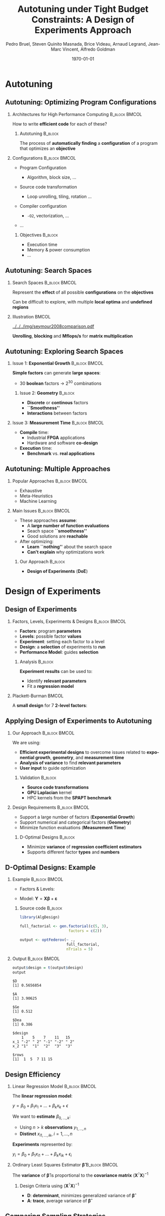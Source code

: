 #+TITLE: Autotuning under Tight Budget Constraints:
#+TITLE: @@latex: \\@@
#+TITLE: A Design of Experiments Approach
#+AUTHOR:    \footnotesize \alert{Pedro Bruel}, Steven Quinito Masnada, Brice Videau, Arnaud Legrand, Jean-Marc Vincent, Alfredo Goldman
#+EMAIL:     phrb@ime.usp.br
#+DATE:      \scriptsize \today
#+DESCRIPTION:
#+KEYWORDS:
#+LANGUAGE:  en
#+OPTIONS:   H:2 num:t toc:t @:t \n:nil ::t |:t ^:t -:t f:t *:t <:t
#+OPTIONS:   tex:t latex:t skip:nil d:nil todo:t pri:nil tags:not-in-toc
#+EXPORT_SELECT_TAGS: export
#+EXPORT_EXCLUDE_TAGS: noexport
#+LINK_UP:
#+LINK_HOME:

#+STARTUP: beamer
#+LATEX_CLASS: beamer
#+LATEX_CLASS_OPTIONS: [10pt, compress, aspectratio=169, xcolor={table,usenames,dvipsnames}]
#+LATEX_HEADER: \mode<beamer>{\usetheme[numbering=fraction, progressbar=none, titleformat=smallcaps, sectionpage=none]{metropolis}}

#+COLUMNS: %40ITEM %10BEAMER_env(Env) %9BEAMER_envargs(Env Args) %4BEAMER_col(Col) %10BEAMER_extra(Extra)

#+LATEX_HEADER: \usepackage{sourcecodepro}
#+LATEX_HEADER: \usepackage{booktabs}
#+LATEX_HEADER: \usepackage{array}
#+LATEX_HEADER: \usepackage{listings}
#+LATEX_HEADER: \usepackage{graphicx}
#+LATEX_HEADER: \usepackage[english]{babel}
#+LATEX_HEADER: \usepackage[scale=2]{ccicons}
#+LATEX_HEADER: \usepackage{url}
#+LATEX_HEADER: \usepackage{relsize}
#+LATEX_HEADER: \usepackage{amsmath}
#+LATEX_HEADER: \usepackage{bm}
#+LATEX_HEADER: \usepackage{wasysym}
#+LATEX_HEADER: \usepackage{ragged2e}
#+LATEX_HEADER: \usepackage{textcomp}
#+LATEX_HEADER: \usepackage{pgfplots}
#+LATEX_HEADER: \usepgfplotslibrary{dateplot}
#+LATEX_HEADER: \definecolor{Base}{HTML}{191F26}
# #+LATEX_HEADER: \definecolor{Accent}{HTML}{157FFF}
#+LATEX_HEADER: \definecolor{Accent}{HTML}{790700}
#+LATEX_HEADER: \setbeamercolor{alerted text}{fg=Accent}
#+LATEX_HEADER: \setbeamercolor{frametitle}{bg=Base}
#+LATEX_HEADER: \setbeamercolor{normal text}{bg=black!2,fg=Base}
#+LATEX_HEADER: \setsansfont[BoldFont={Source Sans Pro Semibold},Numbers={OldStyle}]{Source Sans Pro}
#+LATEX_HEADER: \lstdefinelanguage{Julia}%
#+LATEX_HEADER:   {morekeywords={abstract,struct,break,case,catch,const,continue,do,else,elseif,%
#+LATEX_HEADER:       end,export,false,for,function,immutable,mutable,using,import,importall,if,in,%
#+LATEX_HEADER:       macro,module,quote,return,switch,true,try,catch,type,typealias,%
#+LATEX_HEADER:       while,<:,+,-,::,/},%
#+LATEX_HEADER:    sensitive=true,%
#+LATEX_HEADER:    alsoother={$},%
#+LATEX_HEADER:    morecomment=[l]\#,%
#+LATEX_HEADER:    morecomment=[n]{\#=}{=\#},%
#+LATEX_HEADER:    morestring=[s]{"}{"},%
#+LATEX_HEADER:    morestring=[m]{'}{'},%
#+LATEX_HEADER: }[keywords,comments,strings]%
#+LATEX_HEADER: \lstset{ %
#+LATEX_HEADER:   backgroundcolor={},
#+LATEX_HEADER:   basicstyle=\ttfamily\scriptsize,
#+LATEX_HEADER:   breakatwhitespace=true,
#+LATEX_HEADER:   breaklines=true,
#+LATEX_HEADER:   captionpos=n,
#+LATEX_HEADER:   commentstyle=\color{Accent},
# #+LATEX_HEADER:   escapeinside={\%*}{*)},
#+LATEX_HEADER:   extendedchars=true,
#+LATEX_HEADER:   frame=n,
#+LATEX_HEADER:   keywordstyle=\color{Accent},
#+LATEX_HEADER:   language=R,
#+LATEX_HEADER:   rulecolor=\color{black},
#+LATEX_HEADER:   showspaces=false,
#+LATEX_HEADER:   showstringspaces=false,
#+LATEX_HEADER:   showtabs=false,
#+LATEX_HEADER:   stepnumber=2,
#+LATEX_HEADER:   stringstyle=\color{gray},
#+LATEX_HEADER:   tabsize=2,
#+LATEX_HEADER: }
#+LATEX_HEADER: \renewcommand*{\UrlFont}{\ttfamily\smaller\relax}
#+LATEX_HEADER: \graphicspath{{../../img/}}
#+LATEX_HEADER: \addtobeamertemplate{block begin}{}{\justifying}

* Setup                                            :B_ignoreheading:noexport:
  :PROPERTIES:
  :BEAMER_env: ignoreheading
  :END:
  #+HEADER: :results output :exports none :eval no-export
  #+BEGIN_SRC emacs-lisp
  (setq org-latex-pdf-process (list "latexmk -xelatex %f"))
  #+END_SRC

  #+RESULTS:

* Autotuning
** Autotuning: Optimizing Program Configurations
*** Architectures for High Performance Computing              :B_block:BMCOL:
    :PROPERTIES:
    :BEAMER_env: block
    :BEAMER_col: 0.5
    :END:

    #+ATTR_LATEX: width=\columnwidth
    #+ATTR_ORG: :width 600
    [[../../../img/architectures.png]]

    How to write *efficient code* for each of these?

**** Autotuning                                                     :B_block:
     :PROPERTIES:
     :BEAMER_env: block
     :END:

     #+LATEX: \vspace{.2cm}

     The process of *automatically finding* a *configuration* of a program that
     optimizes an *objective*

*** Configurations                                            :B_block:BMCOL:
    :PROPERTIES:
    :BEAMER_env: block
    :BEAMER_COL: 0.5
    :END:

    - Program Configuration
      - Algorithm, block size, $\dots$
    - Source code transformation
      - Loop unrolling, tiling, rotation $\dots$
    - Compiler configuration
      - =-O2=, vectorization, $\dots$
    - $\dots$

     #+LATEX: \vspace{-.2cm}

**** Objectives                                                     :B_block:
     :PROPERTIES:
     :BEAMER_env: block
     :END:

     - Execution time
     - Memory & power consumption
     - $\dots$

** Autotuning: Search Spaces
*** Search Spaces                                            :B_block:BMCOL:
    :PROPERTIES:
    :BEAMER_col: 0.4
    :BEAMER_env: block
    :END:

    #+LATEX: \vspace{.2cm}

    Represent the *effect* of all possible
    *configurations* on the *objectives*

    Can be difficult to explore, with multiple *local optima*
    and *undefined regions*

*** Illustration                                                      :BMCOL:
    :PROPERTIES:
    :BEAMER_col: 0.6
    :END:
    #+BEGIN_CENTER
    #+ATTR_LATEX: width=.95\columnwidth
    #+ATTR_ORG: :width 400
    [[../../../img/seymour2008comparison.pdf]]

    *Unrolling*, *blocking* and *Mflops/s* for *matrix multiplication*

    #+LATEX: \vspace{.1cm}

    #+LATEX: \scriptsize{Seymour K, You H, Dongarra J. A comparison of search heuristics for empirical code optimization. InCLUSTER 2008 Oct 1 (pp. 421-429)}
    #+END_CENTER

** Autotuning: Exploring Search Spaces
*** Issue 1: *Exponential Growth*                             :B_block:BMCOL:
    :PROPERTIES:
    :BEAMER_col: 0.5
    :BEAMER_env: block
    :END:

     #+LATEX: \vspace{.2cm}

     *Simple factors* can generate *large spaces*:

     - 30 *boolean* factors \rightarrow $2^{30}$ combinations

**** Issue 2: *Geometry* :B_block:
     :PROPERTIES:
     :BEAMER_env: block
     :END:
     - *Discrete* or *continous* factors
     - *``Smoothness''*
     - *Interactions* between factors

*** Issue 3: *Measurement Time*                               :B_block:BMCOL:
    :PROPERTIES:
    :BEAMER_env: block
    :BEAMER_col: 0.5
    :END:

     #+LATEX: \vspace{.2cm}

     - *Compile* time:
       - Industrial *FPGA* applications
       - Hardware and software *co-design*
     - *Execution* time:
       - *Benchmark* vs. *real applications*
** Autotuning: Multiple Approaches
*** Popular Approaches                                        :B_block:BMCOL:
    :PROPERTIES:
    :BEAMER_col: 0.5
    :BEAMER_env: block
    :END:
    #+LATEX: \footnotesize
    - \colorbox{red!25}{Exhaustive}
    - \colorbox{green!25}{Meta-Heuristics}
    - \colorbox{cyan!25}{Machine Learning}
    #+LATEX: \normalsize

    #+LATEX: \vspace{-.4cm}

    #+LATEX: \input{latex/popular_approaches.tex}

*** Main Issues                                               :B_block:BMCOL:
    :PROPERTIES:
    :BEAMER_col: 0.5
    :BEAMER_env: block
    :END:
    - These approaches *assume*:
      - A *large number of function evaluations*
      - Seach space *``smoothness''*
      - Good solutions are *reachable*
    - After optimizing:
      - *Learn ``nothing''* about the search space
      - *Can't explain* why optimizations work
**** Our Approach                                                   :B_block:
     :PROPERTIES:
     :BEAMER_env: block
     :END:

     - *Design of Experiments* (*DoE*)
* Design of Experiments
** Design of Experiments
*** Factors, Levels, Experiments & Designs                    :B_block:BMCOL:
    :PROPERTIES:
    :BEAMER_col: 0.5
    :BEAMER_env: block
    :END:

    #+LATEX: \vspace{.2cm}

    - *Factors*: program *parameters*
    - *Levels*: possible factor *values*
    - *Experiment*: setting each factor to a level
    - *Design*: a *selection* of experiments to *run*
    - *Performance Model*: guides *selection*

**** Analysis :B_block:
     :PROPERTIES:
     :BEAMER_env: block
     :END:

    #+LATEX: \vspace{.2cm}

     *Experiment results* can be used to:

     - Identify *relevant parameters*
     - Fit a *regression model*

*** Plackett-Burman                                                   :BMCOL:
    :PROPERTIES:
    :BEAMER_col: 0.5
    :END:

    #+LATEX: \vspace{.4cm}
    #+LATEX: \begin{center}

    A *small design* for $7$ *2-level factors*:

    #+LATEX: \end{center}

    #+LATEX: \input{latex/plackett_burman.tex}

** Applying Design of Experiments to Autotuning
*** Our Approach                                              :B_block:BMCOL:
    :PROPERTIES:
    :BEAMER_col: 0.5
    :BEAMER_env: block
    :END:

    #+LATEX: \vspace{.2cm}

    We are using:

    - *Efficient experimental designs* to overcome issues related to *exponential growth*, *geometry*, and *measurement time*
    - *Analysis of variance* to find *relevant parameters*
    - *User input* to guide optimization

**** Validation                                                     :B_block:
     :PROPERTIES:
     :BEAMER_env: block
     :END:
     - *Source code transformations*
     - *GPU Laplacian* kernel
     - HPC kernels from the *SPAPT benchmark*

*** Design Requirements                                       :B_block:BMCOL:
    :PROPERTIES:
    :BEAMER_col: 0.5
    :BEAMER_env: block
    :END:
     - Support a large number of factors (*Exponential Growth*)
     - Support numerical and categorical factors (*Geometry*)
     - Minimize function evaluations (*Measurement Time*)

**** D-Optimal Designs :B_block:
     :PROPERTIES:
     :BEAMER_env: block
     :END:
     - Minimize *variance* of *regression coefficient estimators*
     - Supports different factor *types* and *numbers*

** D-Optimal Designs: Example
*** Example                                                   :B_block:BMCOL:
    :PROPERTIES:
    :BEAMER_env: block
    :BEAMER_col: 0.6
    :END:
    #+LATEX: % \(\mathbf{X} = \{x_1 = \{1, \dots, 5\}, x_2 = \{"A", "B", "C"\}\}\)
    - Factors & Levels:
        #+LATEX: \begin{align*}
        #+LATEX:     \mathbf{X} = (x_1 = & \; (1, \dots, 5), \\
        #+LATEX:                   x_2 = & \; (``A", ``B", ``C"))
        #+LATEX: \end{align*}
    - Model: \(\mathbf{Y} = \mathbf{X}\bm{\beta} + \bm{\varepsilon}\)

**** Source code                                                    :B_block:
     :PROPERTIES:
     :BEAMER_env: block
     :END:

     #+LATEX: \vspace{-.2cm}

     #+HEADER: :results output :session *R* :exports code
     #+BEGIN_SRC R
     library(AlgDesign)

     full_factorial <- gen.factorial(c(5, 3),
                           factors = c(2))

     output <- optFederov(~ .,
                          full_factorial,
                          nTrials = 5)
     #+END_SRC

     #+RESULTS:

*** Output                                                    :B_block:BMCOL:
    :PROPERTIES:
    :BEAMER_env: block
    :BEAMER_col: 0.4
    :END:

    #+LATEX: \vspace{-.2cm}
    #+LATEX: \scriptsize

    #+HEADER: :results output :session *R* :exports results
    #+BEGIN_SRC R
     output$design = t(output$design)
     output
    #+END_SRC

    #+RESULTS:
    #+begin_example
    $D
    [1] 0.5656854

    $A
    [1] 3.90625

    $Ge
    [1] 0.512

    $Dea
    [1] 0.386

    $design
        1    5    7    11   15
    x_1 "-2" " 2" "-1" "-2" " 2"
    x_2 "1"  "1"  "2"  "3"  "3"

    $rows
    [1]  1  5  7 11 15
    #+end_example


    #+LATEX: \normalsize
** Design Efficiency
*** Linear Regression Model                                   :B_block:BMCOL:
    :PROPERTIES:
    :BEAMER_env: block
    :BEAMER_col: 0.5
    :END:

    #+LATEX: \vspace{.2cm}

    The *linear regression model*:
    #+BEGIN_CENTER latex
    $y = \beta_{0} + \beta_{1}x_{1} + \dots + \beta_{k}x_{k} + \epsilon$
    #+END_CENTER
    We want to *estimate* $\beta_{0,\dots,k}$:

    - Using $n > k$ *observations* $y_{1,\dots,n}$
    - *Distinct* $x_{i1,\dots,ik}, \; i = 1,\dots,n$

    *Experiments* represented by:
    #+BEGIN_CENTER latex
    $y_{i} = \beta_{0} + \beta_{1}x_{i1} + \dots + \beta_{k}x_{ik} + \epsilon_{i}$
    #+END_CENTER
*** Ordinary Least Squares Estimator $\bm{\hat{\beta}}$           :B_block:BMCOL:
    :PROPERTIES:
    :BEAMER_env: block
    :BEAMER_col: 0.5
    :END:
    #+BEGIN_CENTER latex
    \begin{equation*}
    \bm{\hat{\beta}} = \left(\bm{X}^{\intercal}\bm{X}\right)^{-1}\bm{X}^{\intercal}\bm{Y}
    \end{equation*}
    #+END_CENTER

    The *variance* of $\bm{\hat{\beta}}$ is proportional to
    the *covariance matrix* $\left(\bm{X}^{\intercal}\bm{X}\right)^{-1}$

**** Design Criteria using $\left(\bm{X}^{\intercal}\bm{X}\right)^{-1}$
     - *D*: *determinant*, minimizes generalized variance of $\bm{\hat{\beta}}$
     - *A*: *trace*, average variance of $\bm{\hat{\beta}}$
** Comparing Sampling Strategies
   #+BEGIN_CENTER
   #+ATTR_LATEX: :width .72\textwidth
   [[../../../img/sampling_comparison.pdf]]
   #+END_CENTER
* Our Approach
** A Design of Experiments Approach to Autotuning
   #+BEGIN_CENTER
   #+ATTR_LATEX: :width .74\linewidth
   #+ATTR_ORG: :width 400
   [[../../../img/doe_anova_strategy.pdf]]

   #+LATEX: \vspace{-.2cm}
   #+END_CENTER
* Results on a GPU Laplacian Kernel
** GPU Laplacian Kernel: A Motivating Example
*** The Search Problem                                        :B_block:BMCOL:
    :PROPERTIES:
    :BEAMER_col: 0.5
    :BEAMER_env: block
    :END:

    - Relatively *small valid search space*
    - *Completely evaluated*
    - Known *global optimum*
    - Known *model approximation*
    - *Budget* of *125 points*

*** Initial Model                                             :B_block:BMCOL:
    :PROPERTIES:
    :BEAMER_env: block
    :BEAMER_col: 0.5
    :END:

    #+LATEX: \footnotesize
    #+LATEX: \begin{align*}
    #+LATEX:    cost = & \; y\_component\_number + 1 / y\_component\_number \; + \\
    #+LATEX:           & \; vector\_length + lws\_y + 1 / lws\_y \; + \\
    #+LATEX:           & \; load\_overlap + temporary\_size \; + \\
    #+LATEX:           & \; elements\_number + 1 / elements\_number \; + \\
    #+LATEX:           & \; threads\_number + 1 / threads\_number
    #+LATEX: \end{align*}
    #+LATEX: \normalsize

*** Results
    #+HEADER: :file ../../../img/comparison_histogram.pdf :width 7 :height 8
    #+BEGIN_SRC R :results output graphics :exports none :session *R* :eval no-export
    library(ggplot2)
    library(plyr)

    df_all_methods <- read.csv("../data/complete_1000.csv", strip.white = T, header = T)

    df_all_methods$method <- factor(df_all_methods$method, levels = c("RS","LHS","GS","GSR","GA","LM", "LMB", "LMBT", "RQ", "DOPT", "DLM", "DLMT"))

    df_all_methods <- df_all_methods[df_all_methods$method %in% c("RS","LHS","GS","GSR","GA","LM", "DLMT"), ]

    df_mean = ddply(df_all_methods,.(method), summarize,
                    mean = mean(slowdown))

    df_median = ddply(df_all_methods,.(method), summarize,
                      median = median(slowdown))

    df_err = ddply(df_all_methods,.(method), summarize,
                  mean = mean(slowdown), err = 2 * sd(slowdown) / sqrt(length(slowdown)))

    df_max = ddply(df_all_methods,.(method), summarize, max = max(slowdown))

    ggplot(df_all_methods ) +
        facet_grid(method~.) +
        theme_bw(base_size = 18) +
        coord_cartesian(xlim = c(.9, 4), ylim = c(0, 1000)) +
        geom_histogram(aes(slowdown), binwidth = .05, fill = "gray48") +
        geom_curve(data = df_max, aes(x = max + .1, y = 500, xend = max, yend = 5), arrow = arrow(length = unit(0.05, "npc")), curvature = 0.3) +
        geom_text( aes(x = max+.2, y = 550, label = "max"), data = df_max ) +
        geom_rect(data = df_err, aes(xmin = mean-err, xmax = mean + err, ymin = 0, ymax = 1000, fill = "red"), alpha = 0.3) +
        geom_vline( aes(xintercept = median), df_median, color = "darkgreen", linetype = 3 ) +
        geom_vline( aes(xintercept = mean), df_mean, color = "red", linetype = 2 ) +
        labs(y = "Frequency", x = "Slowdown compared to Optimum") +
        scale_fill_discrete(name = "",breaks = c("red"), labels = c("Mean error")) +
        ggtitle("") +
        theme(legend.position = "none")
    #+END_SRC

    #+RESULTS:
    [[file:../../../img/comparison_histogram.pdf]]

    #+LATEX: \vspace{-.3cm}

    #+BEGIN_CENTER
    #+ATTR_LATEX: :width .88\columnwidth
    #+ATTR_ORG: :width 400
    [[../../../img/comparison_histogram.pdf]]
    #+END_CENTER

** GPU Laplacian Kernel: A Motivating Example
*** Points used by Applications                                       :BMCOL:
    :PROPERTIES:
    :BEAMER_col: 0.5
    :END:
    #+BEGIN_EXPORT latex
    \begin{table}[ht]
    \centering
    \begingroup\small
    \begin{tabular}{lrr}
      \hline
      & Mean & Max \\
      \hline
      RS & 120.00 & 125.00 \\
      LHS & 98.92 & 125.00 \\
      GS & 22.17 & 106.00 \\
      GSR & 120.00 & 120.00 \\
      GA & 120.00 & 120.00 \\
      LM & 119.00 & 119.00 \\
      DLMT & 54.84 & 56.00 \\
        \hline
    \end{tabular}
    \endgroup
    \caption{Points used by applications}
    \end{table}
    #+END_EXPORT

*** Summary                                                   :B_block:BMCOL:
    :PROPERTIES:
    :BEAMER_col: 0.5
    :BEAMER_env: block
    :END:

    #+LATEX: \vspace{.2cm}

    Our approach:

    - Was *always close to the optimum*
    - Used *half of the budget*

* Results on the SPAPT Benchmark
** SPAPT: Search Problems in Automatic Performance Tuning
    #+BEGIN_CENTER
    #+ATTR_LATEX: :booktabs t :align llll :font \scriptsize :float t :placement [t]
    #+NAME: tab:spapt_apps
    |-------------+---------------------------------+---------+--------------|
    | Kernel      | Operation                       | Factors | Size         |
    |-------------+---------------------------------+---------+--------------|
    | =atax=        | Matrix transp. & vector mult.   |      18 | $2.6 \times 10^{16}$ |
    | =dgemv3=      | Scalar, vector & matrix mult.   |      49 | $3.8 \times 10^{36}$ |
    | =gemver=      | Vector mult. & matrix add.      |      24 | $2.6 \times 10^{22}$ |
    | =gesummv=     | Scalar, vector, & matrix mult.  |      11 | $5.3 \times 10^{9}$  |
    | =hessian=     | Hessian computation             |       9 | $3.7 \times 10^{7}$  |
    | =mm=          | Matrix multiplication           |      13 | $1.2 \times 10^{12}$ |
    | =mvt=         | Matrix vector product & transp. |      12 | $1.1 \times 10^{9}$  |
    | =tensor=      | Tensor matrix mult.             |      20 | $1.2 \times 10^{19}$ |
    | =trmm=        | Triangular matrix operations    |      25 | $3.7 \times 10^{23}$ |
    | =bicg=        | Subkernel of BiCGStab           |      13 | $3.2 \times 10^{11}$ |
    | =lu=          | LU decomposition                |      14 | $9.6 \times 10^{12}$ |
    | =adi=         | Matrix sub., mult., & div.      |      20 | $6.0 \times 10^{15}$ |
    | =jacobi=      | 1-D Jacobi computation          |      11 | $5.3 \times 10^{9}$  |
    | =seidel=      | Matrix factorization            |      15 | $1.3 \times 10^{14}$ |
    | =stencil3d=   | 3-D stencil computation         |      29 | $9.7 \times 10^{27}$ |
    | =correlation= | Correlation computation         |      21 | $4.5 \times 10^{17}$ |
    |-------------+---------------------------------+---------+--------------|

    #+LATEX: \scriptsize{Balaprakash P, Wild SM, Norris B. SPAPT: Search problems in automatic performance tuning. Procedia Comp. Sci. 2012 Jan 1;9:1959-68.}
    #+END_CENTER

** SPAPT: Preliminary Results
    #+BEGIN_CENTER
    #+ATTR_LATEX: :width .86\linewidth
    [[../../../img/iteration_best_comparison.pdf]]
    #+END_CENTER
** SPAPT: Preliminary Results
    #+BEGIN_CENTER
    #+ATTR_LATEX: :width .89\linewidth
    [[../../../img/split_histograms.pdf]]
    #+END_CENTER
** SPAPT: Summary
*** Experimental Settings                                     :B_block:BMCOL:
    :PROPERTIES:
    :BEAMER_env: block
    :BEAMER_col: 0.5
    :END:
    - Using the *same model for all applications*
    - Fixed *number of iterations*
    - *Automated approach*

*** Summary                                                   :B_block:BMCOL:
    :PROPERTIES:
    :BEAMER_env: block
    :BEAMER_col: 0.5
    :END:
    - Performance *similar to random sampling*
    - Using *less points*

** Conclusion
*** Summary                                                   :B_block:BMCOL:
    :PROPERTIES:
    :BEAMER_col: 0.5
    :BEAMER_env: block
    :END:

    #+LATEX: \vspace{.2cm}

    Our approach uses:

    - *Efficient experimental designs* to overcome issues related to *exponential growth*, *geometry*, and *measurement time*
    - *Analysis of variance* to find *relevant parameters*
    - *User input* to guide optimization

    #+LATEX: \vspace{2cm}
*** Perspectives                                              :B_block:BMCOL:
    :PROPERTIES:
    :BEAMER_col: 0.5
    :BEAMER_env: block
    :END:
    - Explore *tailored models* for each application
    - Leverage *user input* and *analysis*
    - Use our approach to *autotune industrial-level FPGA applications*

* Ending Title :B_ignoreheading:
  :PROPERTIES:
  :BEAMER_env: ignoreheading
  :END:
  #+LATEX: \maketitle
